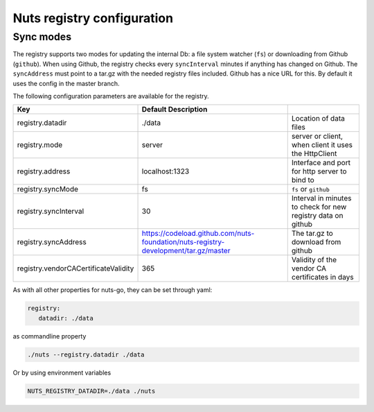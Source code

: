 .. _nuts-registry-configuration:

Nuts registry configuration
###########################

.. marker-for-readme

Sync modes
==========

The registry supports two modes for updating the internal Db: a file system watcher (``fs``) or downloading from Github (``github``).
When using Github, the registry checks every ``syncInterval`` minutes if anything has changed on Github.
The ``syncAddress`` must point to a tar.gz with the needed registry files included. Github has a nice URL for this.
By default it uses the config in the master branch.

The following configuration parameters are available for the registry.

====================================     ====================================================================================================    ================================================================================
Key                                      Default                 Description
====================================     ====================================================================================================    ================================================================================
registry.datadir                         ./data                                                                                                  Location of data files
registry.mode                            server                                                                                                  server or client, when client it uses the HttpClient
registry.address                         localhost:1323                                                                                          Interface and port for http server to bind to
registry.syncMode                        fs                                                                                                      ``fs`` or ``github``
registry.syncInterval                    30                                                                                                      Interval in minutes to check for new registry data on github
registry.syncAddress                     https://codeload.github.com/nuts-foundation/nuts-registry-development/tar.gz/master                     The tar.gz to download from github
registry.vendorCACertificateValidity     365                                                                                                     Validity of the vendor CA certificates in days
====================================     ====================================================================================================    ================================================================================

As with all other properties for nuts-go, they can be set through yaml:

.. sourcecode:: yaml

    registry:
       datadir: ./data

as commandline property

.. sourcecode:: shell

    ./nuts --registry.datadir ./data

Or by using environment variables

.. sourcecode:: shell

    NUTS_REGISTRY_DATADIR=./data ./nuts

